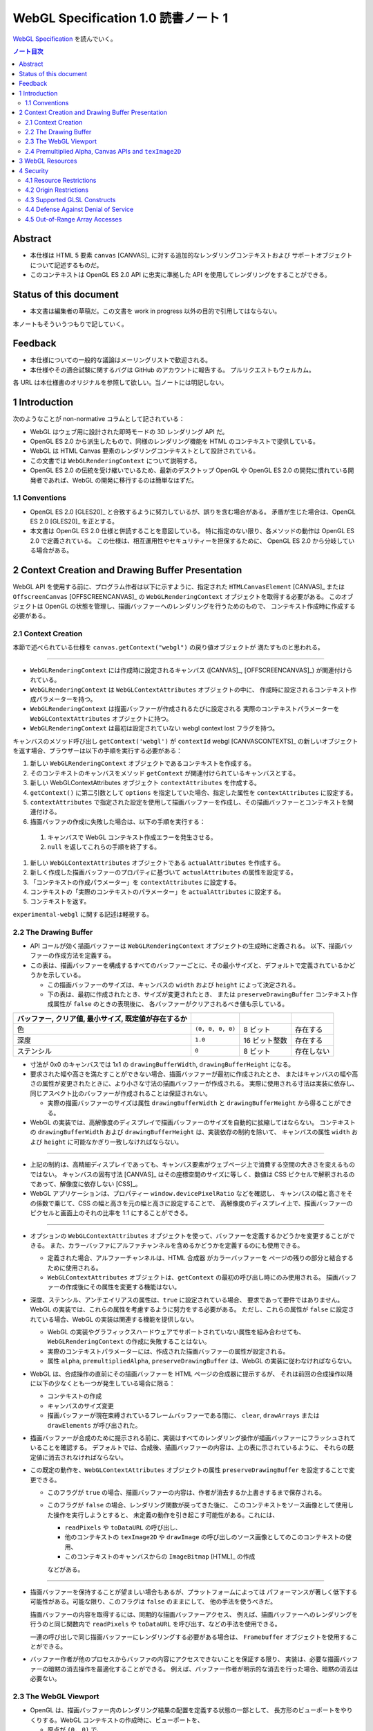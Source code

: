 ======================================================================
WebGL Specification 1.0 読書ノート 1
======================================================================

`WebGL Specification <https://www.khronos.org/registry/webgl/specs/latest/1.0/>`__
を読んでいく。

.. contents:: ノート目次

Abstract
======================================================================

* 本仕様は HTML 5 要素 ``canvas`` [CANVAS]_ に対する追加的なレンダリングコンテキストおよび
  サポートオブジェクトについて記述するものだ。
* このコンテキストは OpenGL ES 2.0 API に忠実に準拠した API を使用してレンダリングをすることができる。

Status of this document
======================================================================

* 本文書は編集者の草稿だ。この文書を work in progress 以外の目的で引用してはならない。

本ノートもそういうつもりで記していく。

Feedback
======================================================================

* 本仕様についての一般的な議論はメーリングリストで歓迎される。
* 本仕様やその適合試験に関するバグは GitHub のアカウントに報告する。
  プルリクエストもウェルカム。

各 URL は本仕様書のオリジナルを参照して欲しい。当ノートには明記しない。

1 Introduction
======================================================================

次のようなことが non-normative コラムとして記されている：

* WebGL はウェブ用に設計された即時モードの 3D レンダリング API だ。
* OpenGL ES 2.0 から派生したもので、同様のレンダリング機能を HTML のコンテキストで提供している。
* WebGL は HTML Canvas 要素のレンダリングコンテキストとして設計されている。
* この文書では ``WebGLRenderingContext`` について説明する。
* OpenGL ES 2.0 の伝統を受け継いでいるため、最新のデスクトップ OpenGL や
  OpenGL ES 2.0 の開発に慣れている開発者であれば、WebGL の開発に移行するのは簡単なはずだ。

1.1 Conventions
----------------------------------------------------------------------

* OpenGL ES 2.0 [GLES20]_ と合致するように努力しているが、誤りを含む場合がある。
  矛盾が生じた場合は、OpenGL ES 2.0 [GLES20]_ を正とする。
* 本文書は OpenGL ES 2.0 仕様と併読することを意図している。
  特に指定のない限り、各メソッドの動作は OpenGL ES 2.0 で定義されている。
  この仕様は、相互運用性やセキュリティーを担保するために、
  OpenGL ES 2.0 から分岐している場合がある。

2 Context Creation and Drawing Buffer Presentation
======================================================================

WebGL API を使用する前に、プログラム作者は以下に示すように、指定された
``HTMLCanvasElement`` [CANVAS]_ または
``OffscreenCanvas`` [OFFSCREENCANVAS]_
の ``WebGLRenderingContext`` オブジェクトを取得する必要がある。
このオブジェクトは OpenGL の状態を管理し、描画バッファーへのレンダリングを行うためのもので、
コンテキスト作成時に作成する必要がある。

2.1 Context Creation
----------------------------------------------------------------------

本節で述べられている仕様を ``canvas.getContext("webgl")`` の戻り値オブジェクトが
満たすものと思われる。

----

* ``WebGLRenderingContext`` には作成時に設定されるキャンバス
  ([CANVAS]_, [OFFSCREENCANVAS]_) が関連付けられている。
* ``WebGLRenderingContext`` は ``WebGLContextAttributes`` オブジェクトの中に、
  作成時に設定されるコンテキスト作成パラメーターを持つ。
* ``WebGLRenderingContext`` は描画バッファーが作成されるたびに設定される
  実際のコンテキストパラメーターを ``WebGLContextAttributes`` オブジェクトに持つ。
* ``WebGLRenderingContext`` は最初は設定されていない webgl context lost フラグを持つ。

キャンバスのメソッド呼び出し ``getContext('webgl')`` が
``contextId`` webgl [CANVASCONTEXTS]_
の新しいオブジェクトを返す場合、ブラウザーは以下の手順を実行する必要がある：

#. 新しい ``WebGLRenderingContext`` オブジェクトであるコンテキストを作成する。
#. そのコンテキストのキャンバスをメソッド ``getContext`` が関連付けられているキャンバスとする。
#. 新しい WebGLContextAttributes オブジェクト ``contextAttributes`` を作成する。
#. ``getContext()`` に第二引数として ``options`` を指定していた場合、指定した属性を ``contextAttributes`` に設定する。
#. ``contextAttributes`` で指定された設定を使用して描画バッファーを作成し、その描画バッファーとコンテキストを関連付ける。
#. 描画バッファの作成に失敗した場合は、以下の手順を実行する：

  #. キャンバスで WebGL コンテキスト作成エラーを発生させる。
  #. ``null`` を返してこれらの手順を終了する。

#. 新しい ``WebGLContextAttributes`` オブジェクトである ``actualAttributes`` を作成する。
#. 新しく作成した描画バッファーのプロパティに基づいて ``actualAttributes`` の属性を設定する。
#. 「コンテキストの作成パラメーター」を ``contextAttributes`` に設定する。
#. コンテキストの「実際のコンテキストのパラメーター」を ``actualAttributes`` に設定する。
#. コンテキストを返す。

``experimental-webgl`` に関する記述は軽視する。

2.2 The Drawing Buffer
----------------------------------------------------------------------

* API コールが効く描画バッファーは ``WebGLRenderingContext`` オブジェクトの生成時に定義される。
  以下、描画バッファーの作成方法を定義する。

* この表は、描画バッファーを構成するすべてのバッファーごとに、その最小サイズと、デフォルトで定義されているかどうかを示している。

  * この描画バッファーのサイズは、キャンバスの ``width`` および ``height`` によって決定される。
  * 下の表は、最初に作成されたとき、サイズが変更されたとき、
    または ``preserveDrawingBuffer`` コンテキスト作成属性が ``false`` のときの表現後に、
    各バッファーがクリアされるべき値も示している。

.. csv-table::
   :delim: @
   :header: バッファー, クリア値, 最小サイズ, 既定値が存在するか

   色 @ ``(0, 0, 0, 0)`` @ 8 ビット @ 存在する
   深度 @ ``1.0`` @ 16 ビット整数 @ 存在する
   ステンシル @ ``0`` @ 8 ビット @ 存在しない

* 寸法が 0x0 のキャンバスでは 1x1 の ``drawingBufferWidth``, ``drawingBufferHeight`` になる。
* 要求された幅や高さを満たすことができない場合、描画バッファーが最初に作成されたとき、
  またはキャンバスの幅や高さの属性が変更されたときに、より小さな寸法の描画バッファーが作成される。
  実際に使用される寸法は実装に依存し、同じアスペクト比のバッファーが作成されることは保証されない。

  * 実際の描画バッファーのサイズは属性 ``drawingBufferWidth`` と ``drawingBufferHeight`` から得ることができる。

* WebGL の実装では、高解像度のディスプレイで描画バッファーのサイズを自動的に拡縮してはならない。
  コンテキストの ``drawingBufferWidth`` および ``drawingBufferHeight`` は、実装依存の制約を除いて、
  キャンバスの属性 ``width`` および ``height`` に可能なかぎり一致しなければならない。

----

* 上記の制約は、高精細ディスプレイであっても、キャンバス要素がウェブページ上で消費する空間の大きさを変えるものではない。
  キャンバスの固有寸法 [CANVAS]_ はその座標空間のサイズに等しく、数値は CSS ピクセルで解釈されるのであって、解像度に依存しない
  [CSS]_。
* WebGL アプリケーションは、プロパティー ``window.devicePixelRatio`` などを確認し、
  キャンバスの幅と高さをその係数で乗じて、CSS の幅と高さを元の幅と高さに設定することで、
  高解像度のディスプレイ上で、描画バッファーのピクセルと画面上のそれの比率を 1:1 にすることができる。

----

* オプションの ``WebGLContextAttributes`` オブジェクトを使って、バッファーを定義するかどうかを変更することができる。
  また、カラーバッファにアルファチャンネルを含めるかどうかを定義するのにも使用できる。

  * 定義された場合、アルファーチャンネルは、HTML 合成器 がカラーバッファーを
    ページの残りの部分と結合するために使用される。
  * ``WebGLContextAttributes`` オブジェクトは、``getContext`` の最初の呼び出し時にのみ使用される。
    描画バッファーの作成後にその属性を変更する機能はない。

* 深度、ステンシル、アンチエイリアスの属性は、``true`` に設定されている場合、
  要求であって要件ではありません。WebGL の実装では、これらの属性を考慮するように努力をする必要がある。
  ただし、これらの属性が ``false`` に設定されている場合、WebGL の実装は関連する機能を提供しない。

  * WebGL の実装やグラフィックスハードウェアでサポートされていない属性を組み合わせても、
    ``WebGLRenderingContext`` の作成に失敗することはない。
  * 実際のコンテキストパラメーターには、作成された描画バッファーの属性が設定される。
  * 属性 ``alpha``, ``premultipliedAlpha``, ``preserveDrawingBuffer`` は、WebGL の実装に従わなければならない。

* WebGL は、合成操作の直前にその描画バッファーを HTML ページの合成器に提示するが、
  それは前回の合成操作以降に以下の少なくとも一つが発生している場合に限る：

  * コンテキストの作成
  * キャンバスのサイズ変更
  * 描画バッファーが現在束縛されているフレームバッファーである間に、
    ``clear``, ``drawArrays`` または ``drawElements`` が呼び出された。

* 描画バッファーが合成のために提示される前に、実装はすべてのレンダリング操作が描画バッファーにフラッシュされていることを確認する。
  デフォルトでは、合成後、描画バッファーの内容は、上の表に示されているように、
  それらの既定値に消去されなければならない。

* この既定の動作を、``WebGLContextAttributes`` オブジェクトの属性 ``preserveDrawingBuffer`` を設定することで変更できる。

  * このフラグが ``true`` の場合、描画バッファーの内容は、作者が消去するか上書きするまで保存される。
  * このフラグが ``false`` の場合、レンダリング関数が戻ってきた後に、
    このコンテキストをソース画像として使用した操作を実行しようとすると、
    未定義の動作を引き起こす可能性がある。これには、

    * ``readPixels`` や ``toDataURL`` の呼び出し、
    * 他のコンテキストの ``texImage2D`` や ``drawImage`` の呼び出しのソース画像としてのこのコンテキストの使用、
    * このコンテキストのキャンバスからの ``ImageBitmap`` [HTML]_ の作成

    などがある。

----

* 描画バッファーを保持することが望ましい場合もあるが、プラットフォームによっては
  パフォーマンスが著しく低下する可能性がある。可能な限り、このフラグは ``false`` のままにして、
  他の手法を使うべきだ。

  描画バッファーの内容を取得するには、同期的な描画バッファーアクセス、
  例えば、描画バッファーへのレンダリングを行うのと同じ関数内で ``readPixels`` や
  ``toDataURL`` を呼び出す、などの手法を使用できる。

  一連の呼び出しで同じ描画バッファーにレンダリングする必要がある場合は、
  ``Framebuffer`` オブジェクトを使用することができる。

* バッファー作者が他のプロセスからバッファの内容にアクセスできないことを保証する限り、
  実装は、必要な描画バッファーの暗黙の消去操作を最適化することができる。
  例えば、バッファー作者が明示的な消去を行った場合、暗黙の消去は必要ない。

2.3 The WebGL Viewport
----------------------------------------------------------------------

* OpenGL は、描画バッファー内のレンダリング結果の配置を定義する状態の一部として、
  長方形のビューポートをやりくりする。WebGL コンテキストの作成時に、ビューポートを、

  * 原点が ``(0, 0)`` で、
  * 幅と高さが ``(gl.drawingBufferWidth, gl.drawingBufferHeight)`` に等しい長方形に初期化する。

* WebGL の実装では、キャンバス要素のサイズ変更に応じて OpenGL ビューポートの状態に影響を与えてはならない。

----

WebGL プログラムにビューポートを設定するロジックが含まれていないと、
キャンバスのサイズが変更された場合に適切に対処できないことに注意。
次の例は、WebGL プログラムがプログラムによってキャンバスのサイズを変更する方法を示す（一部改変）：

.. code:: javascript

   const canvas = document.getElementById('canvas1');
   const gl = canvas.getContext('webgl');
   canvas.width = newWidth;
   canvas.height = newHeight;
   gl.viewport(0, 0, gl.drawingBufferWidth, gl.drawingBufferHeight);

なぜなら、ビューポートを自動的に設定すると、それを手動で設定するアプリケーションと干渉するからだ。
アプリケーションは ``onresize`` イベントハンドラーを使用して、キャンバスのサイズの変更に応答し、
OpenGL ビューポートを設定することが期待される。

2.4 Premultiplied Alpha, Canvas APIs and ``texImage2D``
----------------------------------------------------------------------

* OpenGL API では、アプリケーションがレンダリング時に使用するブレンドモードを変更することができる。
  そのため、描画バッファー内のアルファー値の解釈様式を制御することができる。

* HTML キャンバス API の ``toDataURL`` および ``drawImage`` は、
  ``premultipliedAlpha`` コンテキスト生成パラメーターを考慮する必要がある。
  WebGL がレンダリングされているキャンバスに対して ``toDataURL`` が呼び出されたとき、

  * 要求された画像フォーマットが ``premultipliedAlpha`` を指定しておらず、
  * WebGL コンテキストの ``premultipliedAlpha`` パラメーターが ``true`` に設定されている場合は、

  ピクセル値を逆乗算、すなわち色チャンネルをアルファーチャンネルで除算する必要がある。
  この操作は非可逆的だ。

* WebGL でレンダリングされたキャンバスを

  * ``CanvasRenderingContext2D`` の ``drawImage`` メソッドに渡す場合、
    ``CanvasRenderingContext2D`` の実装の乗算の必要性に応じて、
    描画操作中にレンダリングされた WebGL 内容を変更する必要がある場合とない場合がある。
  * ``texImage2D`` に渡す場合、
    渡されたキャンバスの ``premultipliedAlpha`` コンテキスト作成パラメーターと、
    送信先の WebGL コンテキストの ``UNPACK_PREMULTIPLY_ALPHA_WEBGL`` ピクセル格納パラメーターの設定に応じて、
    ピクセルデータを事前に乗算された形式に変更したり、
    乗算された形式から変更したりする必要がある。

3 WebGL Resources
======================================================================

* OpenGL は、その状態の部分として、いくつかの型のリソースを統制している。
  これらのオブジェクトには整数の名前が付けられ、それにより識別され、さまざまな作成コールによって OpenGL から得る。
  一方、WebGL はこれらのリソースを DOM オブジェクトとして表現する。
  各オブジェクトは、``WebGLObject`` インターフェースから派生している。
  現在サポートされているリソースは次のようなものだ：

  * テクスチャー
  * バッファー（例：VBO）
  * フレームバッファー
  * レンダーバッファー
  * シェーダー
  * プログラム

* インターフェース ``WebGLRenderingContext`` には、型ごとに ``WebGLObject`` のサブクラスを
  作成するためのメソッドが用意されている。基礎にあるグラフィックライブラリーから来るデータは、
  これらのオブジェクトに格納され、完全に管理される。
* DOM オブジェクトは、オーナーが明示的な参照を保持している間だけでなく、
  内包されているグラフィックスライブラリーが使用している間じゅう存続する。
* DOM オブジェクトが破壊されると、そのリソースに削除のマークを付ける。
  破壊される前にオブジェクトを削除するようにマークしたい場合、
  オーナーは ``deleteTexture`` などの、それぞれに対応する ``delete`` 関数を明示的に呼び出せる。

4 Security
======================================================================

この節はなぜかセキュリティーという名前だ。

4.1 Resource Restrictions
----------------------------------------------------------------------

* テクスチャーや頂点バッファオブジェクト (VBO) などの WebGL リソースは、
  ユーザーデータの初期値を含まずに作成された場合でも、初期化されたデータを含まねばならない。

  * 初期値なしでリソースを作成するのは、テクスチャーや VBO のための領域を確保するためで、
    その後 ``texSubImage`` や ``bufferSubData`` 呼び出しを使って変更する。
  * これらの呼び出しに初期データが与えられない場合、WebGL の実装ではその内容をゼロで初期化する。
    このためには、要求された VBO のサイズに合わせてゼロの一時バッファーを作成し、
    正しく初期化できなければならない。
  * テクスチャーや VBO にデータをロードする他のすべての形式は、
    ``ArrayBuffer`` または画像などの DOM オブジェクトを含むため、すでに初期化されていなければならない。

* WebGL リソースが ``drawElements`` や ``drawArrays`` などの呼び出しによってシェーダーからアクセスされる場合、
  WebGL の実装はシェーダーが境界外のデータや初期化されていないデータにアクセスさせないものとする。

  * WebGL の実装で実施しなければならない制限事項については後述。

ユーザー側に有利なように仕様が決められていることがうかがえる。

4.2 Origin Restrictions
----------------------------------------------------------------------

情報漏洩を防ぐため、WebGL では次に挙げるものをテクスチャーとしてアップロードすることを禁じる：

* ``WebGLRenderingContext`` の ``canvas`` 要素を含む ``Document`` の出どころと
  同じではない出どころを持つイメージまたはビデオ要素
* ビットマップの ``origin-clean`` フラグが ``false`` に設定されている ``canvas`` 要素
* ビットマップの ``origin-clean`` フラグが ``false`` に設定されている ``ImageBitmap`` オブジェクト

``texImage2D`` メソッドまたは ``texSubImage2D`` メソッドが、
これらの制限に違反する

* ``HTMLImageElement``,
* ``HTMLVideoElement``,
* ``HTMLCanvasElement`` または
* ``ImageBitmap``

を含む正しい引数で呼び出された場合に ``SECURITY_ERR`` 例外を送出するものとする。

----

ここの記述は仕様ではない：

* WebGL ではシェーダーを使用して GPU にアップロードされたテクスチャーの内容を間接的に推測することができることから、
  クロスドメインメディアの使用に 2D キャンバスレンダリングコンテキストなどの他の API よりも強い制限を課すのは当然だ。
* WebGL アプリケーションは、目的のメディアを置いているサーバーの許可を得て、Cross-Origin Resource Sharing
  [CORS]_ を使用して、他のドメインから来た画像やビデオを利用できる。

  * このようなメディアを使用するには、アプリケーションとサーバーの間でその許可をやりとりする必要がある。
  * CORS を利用して他のドメインから画像やビデオの要素を取得すると、
    これらの要素の発信元は含まれる ``Document`` [HTML]_ のものに設定される。

----

次の例（個人的に改変）では、別のドメインから送られてくる画像に対して CORS リクエストを発行する方法を示している。
画像は、認証情報 (Cookie) なしでサーバーから得られる：

.. code:: javascript

   const gl = document.querySelector("canvas").getContext("webgl");
   const image = new Image();

   // The onload handler should be set to a function which uploads the HTMLImageElement
   // using texImage2D or texSubImage2D.
   image.onload = ...;
   image.crossOrigin = "anonymous";
   image.src = "http://other-domain.com/image.jpg";

* なお、これらのルールは、WebGL を使用してレンダリングされた ``canvas`` の
  ``origin-clean`` フラグが決して ``false`` に設定されないことを含意することに注意。

* 詳しくは以下を見ろとある：

  * CORS settings attributes [HTML]_
  * The ``img`` element [HTML]_
  * Media elements [HTML]_

4.3 Supported GLSL Constructs
----------------------------------------------------------------------

WebGL 1.0 における GLSL の仕様。基本的には OpenGL ES の GLSL ver 1.0 [GLES20GLSL]_ であり
（これは別にノートをとる予定）、そこからいくつかの機能を削ったものとみなしてよいようだ。

----

WebGL は、The OpenGL ES Shading Language, Version 1.00 に準拠し、
Appendix A のセクション 4 および 5 で義務付けられている最小機能を超えないシェーダーしか受け入れてはならない。
具体的には：

* デスクトップ版 OpenGL など、他のバージョンの GLSL で利用可能な状態変数や関数を参照するシェーダーに対して、ロードを許可しない。
* ``for`` ループは Appendix A の構造的制約に従うものとする。
* ``while`` および ``do``-``while`` ループは、Appendix A ではオプションとなっているため、許可しない。
* Appendix A では、配列のインデックス付けの特定の形式を義務付けている。
  例えば、フラグメントシェーダー内では、インデックス付けは constant-index-expression でしかできない
  （[GLES20GLSL]_ 参照）。
  WebGL API は Appendix A で義務付けられているインデクス付与の形式しかサポートしない。

前述の仕様にある予約済み識別子に加えて、
``webgl_`` および ``_webgl_`` で始まる識別子が WebGL のために予約済みだ。
これらの接頭辞で始まる関数、変数、構造体名、構造体フィールドを宣言しているシェーダーのロードを許可してはならない。

WebGL 1.0 では、シェーダーの中で行継続文字 ``\`` を追加サポートする必要がある。

4.4 Defense Against Denial of Service
----------------------------------------------------------------------

本節はすべて non-normative マークが付いている。だいたい次のようなことを述べている：

----

* レンダリングに時間がかかることはたいへん起こりがちだ。
  それは（レンダリング要素のない）スクリプトについても言えるのだが、
  長時間の描画呼び出しはブラウザーだけでなく、ウィンドウシステム全体の操作性を損ねる可能性が高い。
* この問題を防御するのに入力シェーダーの構造に何か制約を加えるということは、一般的にはできない。
* ブラウザーは過度に長い描画時間や、それに付随する操作性の低下を防ぐためにセーフガードを実装する必要がある。
  推奨するセーフガードとは次のようなものだ：

  * 多数の要素を含む描画呼び出しを、より小さなものに分割する。
  * 個々の描画呼び出しにタイミングを合わせ、特定のタイムアウトを超えた場合には、そのページでの追加的描画を禁止する。
  * ユーザーレベル、グラフィックス API レベル、オペレーティングシステムレベルのどれかで利用可能な監視機能を使用して、
    描画呼び出しの継続時間を制限する。
  * ブラウザーのグラフィックレンダリングを、アプリケーションの状態を失うことなく終了および再起動できる別個のシステムプロセスに分離する。

OS やグラフィックス API 層の基盤は時間の経過とともに改善されることが期待されるため、
これらの保護機能の正確な性質は規定しない。

4.5 Out-of-Range Array Accesses
----------------------------------------------------------------------

シェーダーは、アプリケーション自身のデータの外側にある配列要素を読み書きすることはできない。
これは、配列型の変数や、配列添字構文を使ってアクセスされる ``vec3`` や ``mat4``
などのベクトル型や行列型を含む。コンパイル中にこのようなアクセスが検出された場合、
エラーが発生し、シェーダーのコンパイルができなくなる。
そうでなければ、実行時において、範囲外の読み取りは以下のいずれかの値を返さなければならないものとする：

* プログラムがアクセス可能な記憶域内の任意の場所から得られる値。
* 値ゼロ、または読み取りベクトルに対しては ``(0, 0, 0, x)`` の形のベクトル。
  ここで ``x`` はそのベクトル成分の型で表現される有効な値であり、以下のいずれかだ：

  * 成分が整数の場合は 0, 1, あるいは表現可能な最大の正の整数値
  * 浮動小数点成分の場合は 0.0 または 1.0

範囲外の書き込みは、破棄されるか、プログラムがアクセス可能な記憶域内の不特定の値を変更する。

----

囲み記事：

* この動作は [KHRROBUSTACCESS]_ で定義されたものと同じだ。
* シェーダー内の配列インデックス操作の静的解析を簡素化する制限については Supported GLSL Constructs を参照。
